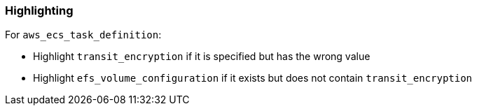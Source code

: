 === Highlighting

For `aws_ecs_task_definition`:

* Highlight `transit_encryption` if it is specified but has the wrong value
* Highlight `efs_volume_configuration` if it exists but does not contain `transit_encryption`
